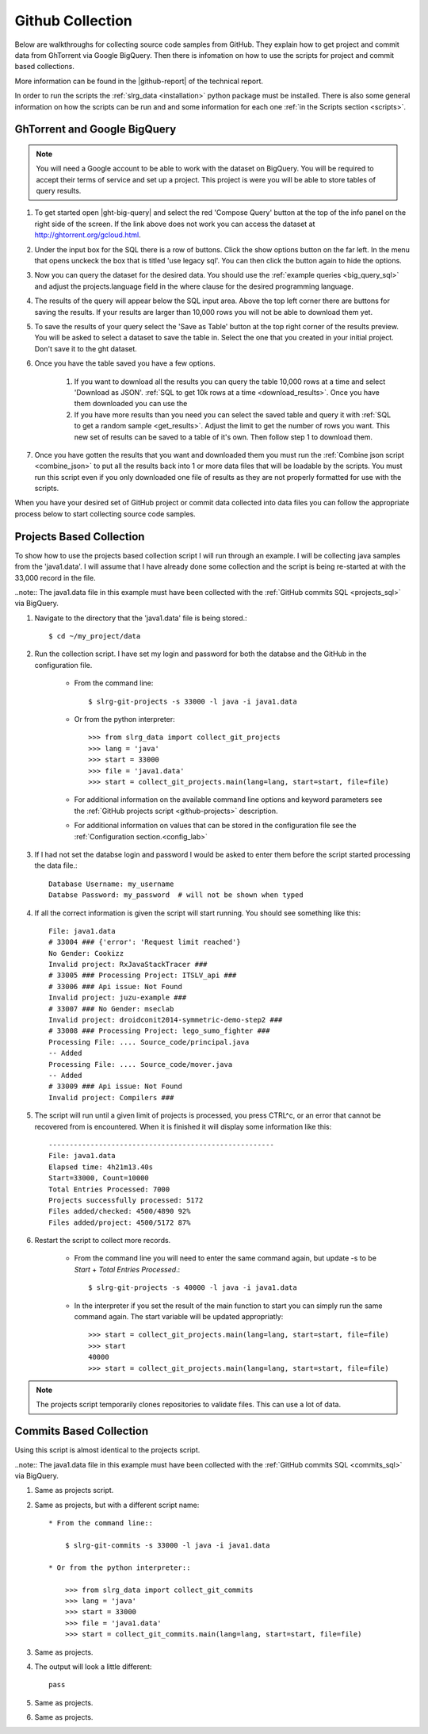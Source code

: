 .. _github:

Github Collection
=================

Below are walkthroughs for collecting source code samples from GitHub. They explain how to get project and commit data from GhTorrent via Google BigQuery. Then there is infomation on how to use the scripts for project and commit based collections.

More information can be found in the |github-report| of the technical report.

In order to run the scripts the :ref:`slrg_data <installation>` python package must be installed. There is also some general information on how the scripts can be run and and some information for each one :ref:`in the Scripts section <scripts>`.


.. _ght-big-query-lab:

GhTorrent and Google BigQuery
-----------------------------

.. should I include some screen shots? Also, would it be better to put some of the smaller SQL samples in line so that a person does not have to jump to them?

.. note:: You will need a Google account to be able to work with the dataset on BigQuery. You will be required to accept their terms of service and set up a project. This project is were you will be able to store tables of query results.

1. To get started open |ght-big-query| and select the red 'Compose Query' button at the top of the info panel on the right side of the screen. If the link above does not work you can access the dataset at http://ghtorrent.org/gcloud.html.

2. Under the input box for the SQL there is a row of buttons. Click the show options button on the far left. In the menu that opens unckeck the box that is titled 'use legacy sql'. You can then click the button again to hide the options.

3. Now you can query the dataset for the desired data. You should use the :ref:`example queries <big_query_sql>` and adjust the projects.language field in the where clause for the desired programming language.

4. The results of the query will appear below the SQL input area. Above the top left corner there are buttons for saving the results. If your results are larger than 10,000 rows you will not be able to download them yet.

5. To save the results of your query select the 'Save as Table' button at the top right corner of the results preview. You will be asked to select a dataset to save the table in. Select the one that you created in your initial project. Don't save it to the ght dataset.

6. Once you have the table saved you have a few options.

    1. If you want to download all the results you can query the table 10,000 rows at a time and select 'Download as JSON'. :ref:`SQL to get 10k rows at a time <download_results>`. Once you have them downloaded you can use the 

    2. If you have more results than you need you can select the saved table and query it with :ref:`SQL to get a random sample <get_results>`. Adjust the limit to get the number of rows you want. This new set of results can be saved to a table of it's own. Then follow step 1 to download them.

7. Once you have gotten the results that you want and downloaded them you must run the :ref:`Combine json script <combine_json>` to put all the results back into 1 or more data files that will be loadable by the scripts. You must run this script even if you only downloaded one file of results as they are not properly formatted for use with the scripts.

.. There should either be a short example of using the combine script here or a little more info in the script section. There will be usage info for the other scripts in this section so it might make sense. Maybe split this section into 2. one for getting results from ght and the other for what to do with those results before they can be processed by the other scripts.

When you have your desired set of GitHub project or commit data collected into data files you can follow the appropriate process below to start collecting source code samples.


.. _git-projects:

Projects Based Collection
-------------------------

To show how to use the projects based collection script I will run through an example. I will be collecting java samples from the 'java1.data'. I will assume that I have already done some collection and the script is being re-started at with the 33,000 record in the file.

..note:: The java1.data file in this example must have been collected with the :ref:`GitHub commits SQL <projects_sql>` via BigQuery.

1. Navigate to the directory that the 'java1.data' file is being stored.::

    $ cd ~/my_project/data

2. Run the collection script. I have set my login and password for both the databse and the GitHub in the configuration file.

    * From the command line::

        $ slrg-git-projects -s 33000 -l java -i java1.data

    * Or from the python interpreter::

        >>> from slrg_data import collect_git_projects
        >>> lang = 'java'
        >>> start = 33000
        >>> file = 'java1.data'
        >>> start = collect_git_projects.main(lang=lang, start=start, file=file)

    * For additional information on the available command line options and keyword parameters see the :ref:`GitHub projects script <github-projects>` description.

    * For additional information on values that can be stored in the configuration file see the :ref:`Configuration section.<config_lab>`

3. If I had not set the databse login and password I would be asked to enter them before the script started processing the data file.::

    Database Username: my_username
    Databse Password: my_password  # will not be shown when typed

4. If all the correct information is given the script will start running. You should see something like this::

    File: java1.data
    # 33004 ### {'error': 'Request limit reached'}
    No Gender: Cookizz
    Invalid project: RxJavaStackTracer ###
    # 33005 ### Processing Project: ITSLV_api ###
    # 33006 ### Api issue: Not Found
    Invalid project: juzu-example ###
    # 33007 ### No Gender: mseclab
    Invalid project: droidconit2014-symmetric-demo-step2 ###
    # 33008 ### Processing Project: lego_sumo_fighter ###
    Processing File: .... Source_code/principal.java
    -- Added
    Processing File: .... Source_code/mover.java
    -- Added
    # 33009 ### Api issue: Not Found
    Invalid project: Compilers ###


5. The script will run until a given limit of projects is processed, you press CTRL^c, or an error that cannot be recovered from is encountered. When it is finished it will display some information like this::

    ------------------------------------------------------
    File: java1.data
    Elapsed time: 4h21m13.40s
    Start=33000, Count=10000
    Total Entries Processed: 7000
    Projects successfully processed: 5172
    Files added/checked: 4500/4890 92%
    Files added/project: 4500/5172 87%

6. Restart the script to collect more records.

    * From the command line you will need to enter the same command again, but update -s to be *Start* + *Total Entries Processed*.::

        $ slrg-git-projects -s 40000 -l java -i java1.data
    
    * In the interpreter if you set the result of the main function to start you can simply run the same command again. The start variable will be updated appropriatly::

        >>> start = collect_git_projects.main(lang=lang, start=start, file=file)
        >>> start
        40000
        >>> start = collect_git_projects.main(lang=lang, start=start, file=file)

.. note:: The projects script temporarily clones repositories to validate files. This can use a lot of data.


.. _git-commits:

Commits Based Collection
------------------------

Using this script is almost identical to the projects script.

..note:: The java1.data file in this example must have been collected with the :ref:`GitHub commits SQL <commits_sql>` via BigQuery.

1. Same as projects script.

2. Same as projects, but with a different script name::

    * From the command line::

        $ slrg-git-commits -s 33000 -l java -i java1.data

    * Or from the python interpreter::

        >>> from slrg_data import collect_git_commits
        >>> lang = 'java'
        >>> start = 33000
        >>> file = 'java1.data'
        >>> start = collect_git_commits.main(lang=lang, start=start, file=file)

3. Same as projects.

4. The output will look a little different::

    pass

5. Same as projects.

6. Same as projects.


.. links

.. |ght-big-query| raw:: html

   <a href="https://bigquery.cloud.google.com/dataset/ghtorrent-bq:ght" target="_blank">GhTorrent via BigQuery</a>

.. |github-report| raw:: html

    <a href="./_static/technical_report.pdf#page=3" target="_blank">GitHub section</a>
